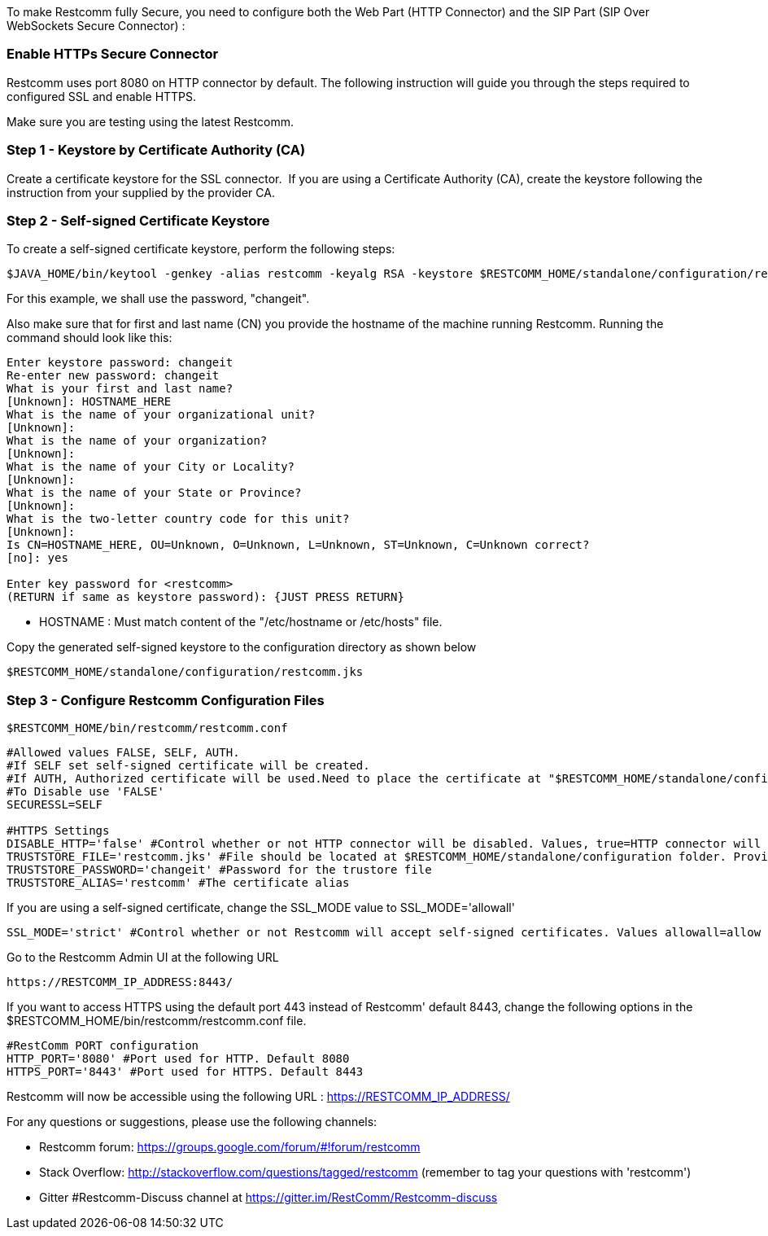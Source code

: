 To make Restcomm fully Secure, you need to configure both the Web Part (HTTP Connector) and the SIP Part (SIP Over WebSockets Secure Connector) :

[[enable-https-secure-connector]]
Enable HTTPs Secure Connector
~~~~~~~~~~~~~~~~~~~~~~~~~~~~~

Restcomm uses port 8080 on HTTP connector by default. The following instruction will guide you through the steps required to configured SSL and enable HTTPS.

Make sure you are testing using the latest Restcomm. 


[[step-1]]
Step 1 - Keystore by Certificate Authority (CA)
~~~~~~~~~~~~~~~~~~~~~~~~~~~~~~~~~~~~~~~~~~~~~~~


Create a certificate keystore for the SSL connector. 
If you are using a Certificate Authority (CA), create the keystore following the instruction from your supplied by the provider CA.

[[step-2]]
Step 2 - Self-signed Certificate Keystore
~~~~~~~~~~~~~~~~~~~~~~~~~~~~~~~~~~~~~~~~~ 


To create a self-signed certificate keystore, perform the following steps:

[source,lang:default,decode:true]
----
$JAVA_HOME/bin/keytool -genkey -alias restcomm -keyalg RSA -keystore $RESTCOMM_HOME/standalone/configuration/restcomm.jks
----

For this example, we shall use the password, "changeit". 

Also make sure that for first and last name (CN) you provide the hostname of the machine running Restcomm. Running the command should look like this:

[source,lang:default,decode:true]
----
Enter keystore password: changeit
Re-enter new password: changeit
What is your first and last name?
[Unknown]: HOSTNAME_HERE
What is the name of your organizational unit?
[Unknown]:
What is the name of your organization?
[Unknown]:
What is the name of your City or Locality?
[Unknown]:
What is the name of your State or Province?
[Unknown]:
What is the two-letter country code for this unit?
[Unknown]:
Is CN=HOSTNAME_HERE, OU=Unknown, O=Unknown, L=Unknown, ST=Unknown, C=Unknown correct?
[no]: yes

Enter key password for <restcomm>
(RETURN if same as keystore password): {JUST PRESS RETURN}
----

* HOSTNAME : Must match content of the  "/etc/hostname or /etc/hosts" file. 

Copy the generated self-signed keystore to the configuration directory as shown below

[source,lang:default,decode:true]
----
$RESTCOMM_HOME/standalone/configuration/restcomm.jks
----


[[step-3]]
Step 3 - Configure Restcomm Configuration Files
~~~~~~~~~~~~~~~~~~~~~~~~~~~~~~~~~~~~~~~~~~~~~~~

[source,lang:default,decode:true]
----
$RESTCOMM_HOME/bin/restcomm/restcomm.conf
----


[source,lang:default,decode:true]
----

#Allowed values FALSE, SELF, AUTH.
#If SELF set self-signed certificate will be created.
#If AUTH, Authorized certificate will be used.Need to place the certificate at "$RESTCOMM_HOME/standalone/configuration/"
#To Disable use 'FALSE'
SECURESSL=SELF

#HTTPS Settings
DISABLE_HTTP='false' #Control whether or not HTTP connector will be disabled. Values, true=HTTP connector will be disable, false=HTTP Connector will not be disabled
TRUSTSTORE_FILE='restcomm.jks' #File should be located at $RESTCOMM_HOME/standalone/configuration folder. Provide just the name of the trustore file. Leave it blank to disable HTTPS
TRUSTSTORE_PASSWORD='changeit' #Password for the trustore file
TRUSTSTORE_ALIAS='restcomm' #The certificate alias

----

If you are using a self-signed certificate, change the SSL_MODE value to SSL_MODE='allowall'
[source,lang:default,decode:true]
----
SSL_MODE='strict' #Control whether or not Restcomm will accept self-signed certificates. Values allowall=allow self-signed certificates, strict=don't allow self signed certificates
----

Go to the Restcomm Admin UI at the following URL

[source,lang:default,decode:true]
----
https://RESTCOMM_IP_ADDRESS:8443/
----

If you want to access HTTPS using the default port 443 instead of Restcomm' default 8443, change the following options in the $RESTCOMM_HOME/bin/restcomm/restcomm.conf file.

[source,lang:default,decode:true]
----
#RestComm PORT configuration
HTTP_PORT='8080' #Port used for HTTP. Default 8080
HTTPS_PORT='8443' #Port used for HTTPS. Default 8443

----

Restcomm will now be accessible using the following URL : https://RESTCOMM_IP_ADDRESS/




For any questions or suggestions, please use the following channels:

* Restcomm forum: https://groups.google.com/forum/#!forum/restcomm
* Stack Overflow: http://stackoverflow.com/questions/tagged/restcomm (remember to tag your questions with 'restcomm')
* Gitter #Restcomm-Discuss channel at https://gitter.im/RestComm/Restcomm-discuss
